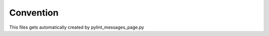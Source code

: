 .. _category-convention:

Convention
==========

This files gets automatically created by pylint_messages_page.py
